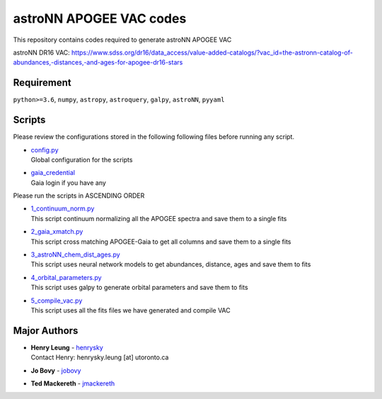 astroNN APOGEE VAC codes
===========================

This repository contains codes required to generate astroNN APOGEE VAC

astroNN DR16 VAC: https://www.sdss.org/dr16/data_access/value-added-catalogs/?vac_id=the-astronn-catalog-of-abundances,-distances,-and-ages-for-apogee-dr16-stars

Requirement
---------------

``python>=3.6``, ``numpy``, ``astropy``, ``astroquery``, ``galpy``, ``astroNN``, ``pyyaml``

Scripts
---------

Please review the configurations stored in the following following files before running any script.

-   | `config.py`_
    | Global configuration for the scripts
-   | `gaia_credential`_
    | Gaia login if you have any

.. _config.py: config.py
.. _gaia_credential: gaia_credential

Please run the scripts in ASCENDING ORDER

-   | `1_continuum_norm.py`_
    | This script continuum normalizing all the APOGEE spectra and save them to a single fits
-   | `2_gaia_xmatch.py`_
    | This script cross matching APOGEE-Gaia to get all columns and save them to a single fits
-   | `3_astroNN_chem_dist_ages.py`_
    | This script uses neural network models to get abundances, distance, ages and save them to fits
-   | `4_orbital_parameters.py`_
    | This script uses galpy to generate orbital parameters and save them to fits
-   | `5_compile_vac.py`_
    | This script uses all the fits files we have generated and compile VAC

.. _1_continuum_norm.py: 1_continuum_norm.py
.. _2_gaia_xmatch.py: 2_gaia_xmatch.py
.. _3_astroNN_chem_dist_ages.py: 3_astroNN_chem_dist_ages.py
.. _4_orbital_parameters.py: 4_orbital_parameters.py
.. _5_compile_vac.py: 5_compile_vac.py

Major Authors
---------------

-  | **Henry Leung** - henrysky_
   | Contact Henry: henrysky.leung [at] utoronto.ca
-  | **Jo Bovy** - jobovy_
-  | **Ted Mackereth** - jmackereth_


.. _henrysky: https://github.com/henrysky
.. _jobovy: https://github.com/jobovy
.. _jmackereth: https://github.com/jmackereth
